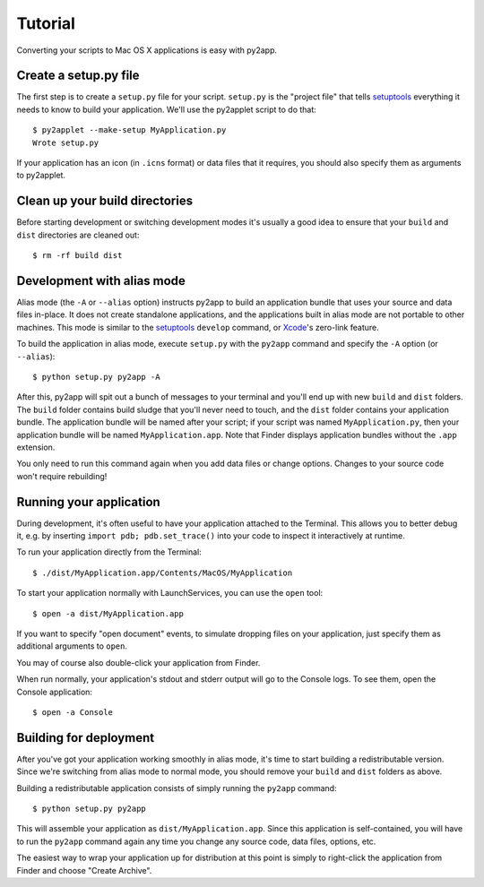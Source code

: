 Tutorial
========

Converting your scripts to Mac OS X applications is easy with py2app.

Create a setup.py file
----------------------

The first step is to create a ``setup.py`` file for your script. ``setup.py``
is the "project file" that tells `setuptools`_ everything it needs to know
to build your application. We'll use the py2applet script to do that::

    $ py2applet --make-setup MyApplication.py
    Wrote setup.py

If your application has an icon (in ``.icns`` format) or data files that it
requires, you should also specify them as arguments to py2applet.


Clean up your build directories
-------------------------------

Before starting development or switching development modes it's usually
a good idea to ensure that your ``build`` and ``dist`` directories are
cleaned out::

    $ rm -rf build dist


Development with alias mode
---------------------------

Alias mode (the ``-A`` or ``--alias`` option) instructs py2app to build
an application bundle that uses your source and data files in-place. It
does not create standalone applications, and the applications built in
alias mode are not portable to other machines. This mode is similar to the
`setuptools`_ ``develop`` command, or `Xcode`_'s zero-link feature.

To build the application in alias mode, execute ``setup.py`` with the
``py2app`` command and specify the ``-A`` option (or ``--alias``)::

    $ python setup.py py2app -A

After this, py2app will spit out a bunch of messages to your terminal
and you'll end up with new ``build`` and ``dist`` folders. The ``build``
folder contains build sludge that you'll never need to touch,
and the ``dist`` folder contains your application bundle.
The application bundle will be named after your script; if your script was
named ``MyApplication.py``, then your application bundle will be named
``MyApplication.app``. Note that Finder displays application bundles without
the ``.app`` extension.

You only need to run this command again when you add data files or change
options. Changes to your source code won't require rebuilding!


Running your application
------------------------

During development, it's often useful to have your application
attached to the Terminal. This allows you to better debug it, e.g. by
inserting ``import pdb; pdb.set_trace()`` into your code to inspect it
interactively at runtime.

To run your application directly from the Terminal::

    $ ./dist/MyApplication.app/Contents/MacOS/MyApplication

To start your application normally with LaunchServices, you can use the
``open`` tool::

    $ open -a dist/MyApplication.app

If you want to specify "open document" events, to simulate dropping files on
your application, just specify them as additional arguments to ``open``.

You may of course also double-click your application from Finder.

When run normally, your application's stdout and stderr output will go to the
Console logs. To see them, open the Console application::

    $ open -a Console


Building for deployment
-----------------------

After you've got your application working smoothly in alias mode, it's time
to start building a redistributable version. Since we're switching from
alias mode to normal mode, you should remove your ``build`` and ``dist``
folders as above.

Building a redistributable application consists of simply running the
``py2app`` command::

    $ python setup.py py2app

This will assemble your application as ``dist/MyApplication.app``. Since
this application is self-contained, you will have to run the ``py2app``
command again any time you change any source code, data files, options, etc.

The easiest way to wrap your application up for distribution at this point
is simply to right-click the application from Finder and choose
"Create Archive".

.. _`setuptools`: http://pypi.python.org/pypi/setuptools/
.. _`Xcode`: http://developer.apple.com/tools/xcode/
